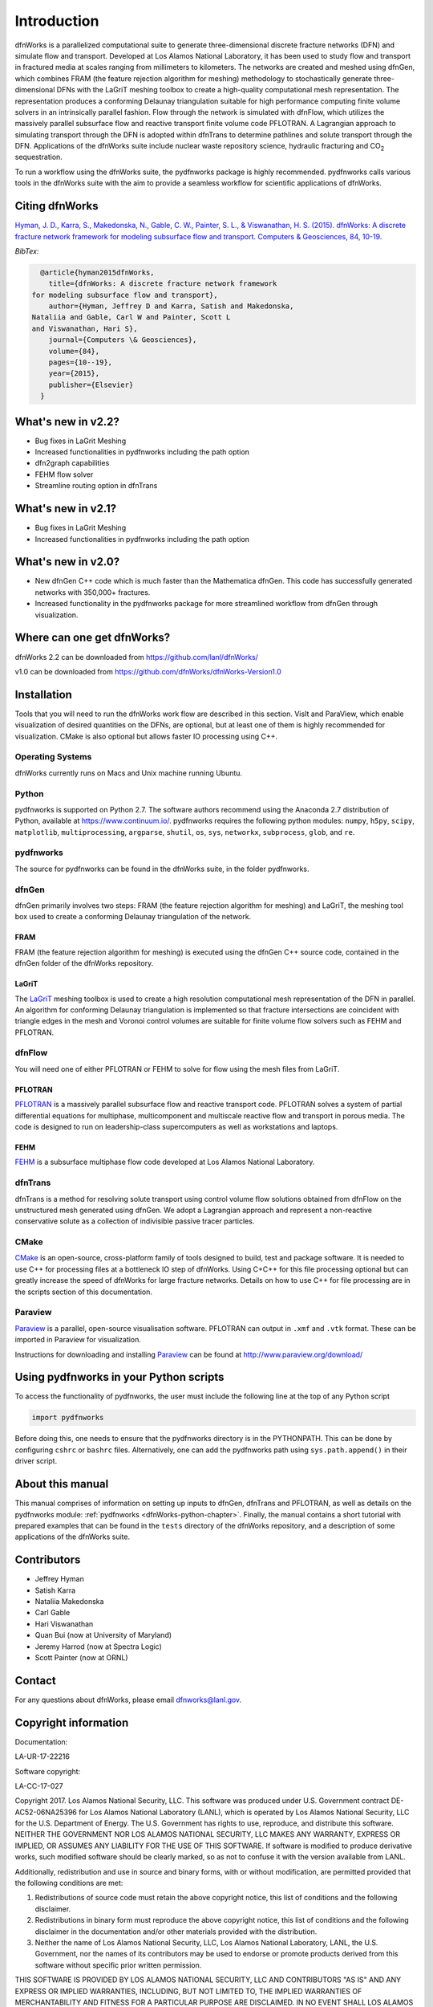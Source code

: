 Introduction
============

dfnWorks is a parallelized computational suite to generate three-dimensional 
discrete fracture networks (DFN) and simulate flow and transport. Developed at 
Los Alamos National Laboratory, it has been used to study flow and transport 
in fractured media at scales ranging from millimeters to kilometers. The 
networks are created and meshed using dfnGen, which combines FRAM (the feature 
rejection algorithm for meshing) methodology to stochastically generate 
three-dimensional DFNs with the LaGriT meshing toolbox to create a high-quality 
computational mesh representation. The representation produces a conforming 
Delaunay triangulation suitable for high performance computing finite volume 
solvers in an intrinsically parallel fashion. Flow through the network is 
simulated with dfnFlow, which utilizes the massively parallel subsurface flow 
and reactive transport finite volume code PFLOTRAN. A Lagrangian approach to 
simulating transport through the DFN is adopted within dfnTrans to determine 
pathlines and solute transport through the DFN. Applications of the dfnWorks 
suite include nuclear waste repository science, hydraulic fracturing and 
|CO2| sequestration.

.. |CO2| replace:: CO\ :sub:`2`    

To run a workflow using the dfnWorks suite, the pydfnworks package is 
highly recommended. pydfnworks calls various tools in the dfnWorks suite with 
the aim to provide a seamless workflow for scientific applications of dfnWorks.

Citing dfnWorks
---------------
`Hyman, J. D., Karra, S., Makedonska, N., Gable, C. W., Painter, S. L., & 
Viswanathan, H. S. (2015). dfnWorks: A discrete fracture network framework 
for modeling subsurface flow and transport. Computers & Geosciences, 84, 
10-19. <http://www.sciencedirect.com/science/article/pii/S0098300415300261/>`_

*BibTex:*

.. code-block:: none

	@article{hyman2015dfnWorks,
	  title={dfnWorks: A discrete fracture network framework
      for modeling subsurface flow and transport},
	  author={Hyman, Jeffrey D and Karra, Satish and Makedonska,
      Nataliia and Gable, Carl W and Painter, Scott L
      and Viswanathan, Hari S},
	  journal={Computers \& Geosciences},
	  volume={84},
	  pages={10--19},
	  year={2015},
	  publisher={Elsevier}
	}

What's new in v2.2?
-------------------

- Bug fixes in LaGrit Meshing 
- Increased functionalities in pydfnworks including the path option
- dfn2graph capabilities
- FEHM flow solver
- Streamline routing option in dfnTrans 

What's new in v2.1?
-------------------

- Bug fixes in LaGrit Meshing 
- Increased functionalities in pydfnworks including the path option

What's new in v2.0?
-------------------

- New dfnGen C++ code which is much faster than the Mathematica dfnGen. This code has successfully generated networks with 350,000+ fractures. 
- Increased functionality in the pydfnworks package for more streamlined workflow from dfnGen through visualization. 


Where can one get dfnWorks?
---------------------------
dfnWorks 2.2 can be downloaded from https://github.com/lanl/dfnWorks/

v1.0 can be downloaded from https://github.com/dfnWorks/dfnWorks-Version1.0  


Installation
------------
Tools that you will need to run the dfnWorks work flow are described in 
this section. VisIt and ParaView, which enable visualization of desired 
quantities on the DFNs, are optional, but at least one of them is highly 
recommended for visualization. CMake is also optional but allows faster IO 
processing using C++. 


Operating Systems
^^^^^^^^^^^^^^^^^^
dfnWorks currently runs on Macs and Unix machine running Ubuntu. 




Python 
^^^^^^

pydfnworks is supported on Python 2.7. The software authors recommend using 
the Anaconda 2.7 distribution of Python, available at https://www.continuum.io/. 
pydfnworks requires the following python modules: ``numpy``, ``h5py``, ``scipy``, ``matplotlib``,  ``multiprocessing``, ``argparse``, ``shutil``, ``os``, ``sys``, ``networkx``, ``subprocess``, ``glob``, and ``re``.

pydfnworks
^^^^^^^^^^^^^^^

The source for pydfnworks can be found in the dfnWorks suite, in the folder 
pydfnworks. 

dfnGen
^^^^^^
dfnGen primarily involves two steps: FRAM (the feature rejection algorithm for meshing) and LaGriT, the meshing tool box used to create a 
conforming Delaunay triangulation of the network.

FRAM
******
FRAM (the feature rejection algorithm for meshing) is executed using the 
dfnGen C++ source code, contained in the dfnGen folder of the dfnWorks repository.

LaGriT
******
The LaGriT_ meshing toolbox is used to create a high resolution computational 
mesh representation of the DFN in parallel. An algorithm for conforming 
Delaunay triangulation is implemented so that fracture intersections are 
coincident with triangle edges in the mesh and Voronoi control volumes are 
suitable for finite volume flow solvers such as FEHM and PFLOTRAN.

.. _LaGriT: https://lagrit.lanl.gov

dfnFlow
^^^^^^^
You will need one of either PFLOTRAN or FEHM to solve for flow using the 
mesh files from LaGriT. 

PFLOTRAN
********
PFLOTRAN_  is a massively parallel subsurface flow and reactive transport 
code. PFLOTRAN solves a system of partial differential equations for 
multiphase, multicomponent and multiscale reactive flow and transport in 
porous media. The code is designed to run on leadership-class supercomputers 
as well as workstations and laptops.

.. _PFLOTRAN: http://pflotran.org

FEHM
****
FEHM_ is a subsurface multiphase flow code developed at Los Alamos National 
Laboratory.

.. _FEHM: https://fehm.lanl.gov

dfnTrans
^^^^^^^^
dfnTrans is a method for resolving solute transport using control volume flow 
solutions obtained from dfnFlow on the unstructured mesh generated using 
dfnGen. We adopt a Lagrangian approach and represent a non-reactive 
conservative solute as a collection of indivisible passive tracer particles.  

CMake
^^^^^^^
CMake_ is an open-source, cross-platform family of tools designed to build, 
test and package software. It is needed to use C++ for processing files at a 
bottleneck IO step of dfnWorks. Using C+C++ for this file processing optional 
but can greatly increase the speed of dfnWorks for large fracture networks. 
Details on how to use C++ for file processing are in the scripts section of 
this documentation.

.. _CMake: https://cmake.org

Paraview
^^^^^^^^

Paraview_ is a parallel, open-source visualisation software. PFLOTRAN can 
output in ``.xmf`` and ``.vtk`` format. These can be imported in Paraview 
for visualization. 

Instructions for downloading and installing Paraview_ can be found at 
http://www.paraview.org/download/ 

.. _Paraview: http://www.paraview.org

Using pydfnworks in your Python scripts
--------------------------------------------

To access the functionality of pydfnworks, the user must include the 
following line at the 
top of any Python script

.. code-block:: python
	
	import pydfnworks 

Before doing this, one needs to ensure that the pydfnworks directory is in the 
PYTHONPATH. This can be done by configuring ``cshrc`` or ``bashrc`` files. 
Alternatively, one can add the pydfnworks path using ``sys.path.append()`` 
in their driver script.

About this  manual
------------------

This manual comprises of information on setting up inputs to dfnGen, dfnTrans 
and PFLOTRAN, as well as details on the pydfnworks module: :ref:`pydfnworks 
<dfnWorks-python-chapter>`. Finally, the manual contains a short tutorial 
with prepared examples that  can be found in the ``tests`` directory of the 
dfnWorks repository, and a description of some applications of the dfnWorks 
suite.

Contributors
-------------
- Jeffrey Hyman
- Satish Karra
- Nataliia Makedonska
- Carl Gable
- Hari Viswanathan
- Quan Bui (now at University of Maryland)
- Jeremy Harrod (now at Spectra Logic)
- Scott Painter (now at ORNL)

Contact
--------

For any questions about dfnWorks, please email dfnworks@lanl.gov.

Copyright information
----------------------

Documentation:

LA-UR-17-22216

Software copyright:

LA-CC-17-027

Copyright 2017. Los Alamos National Security, LLC. This software was produced under U.S. Government contract DE-AC52-06NA25396 for Los Alamos National Laboratory (LANL), which is operated by Los Alamos National Security, LLC for the U.S. Department of Energy. The U.S. Government has rights to use, reproduce, and distribute this software.  NEITHER THE GOVERNMENT NOR LOS ALAMOS NATIONAL SECURITY, LLC MAKES ANY WARRANTY, EXPRESS OR IMPLIED, OR ASSUMES ANY LIABILITY FOR THE USE OF THIS SOFTWARE.  If software is modified to produce derivative works, such modified software should be clearly marked, so as not to confuse it with the version available from LANL.
 
Additionally, redistribution and use in source and binary forms, with or without modification, are permitted provided that the following conditions are met:

1) Redistributions of source code must retain the above copyright notice, this list of conditions and the following disclaimer.

2) Redistributions in binary form must reproduce the above copyright notice, this list of conditions and the following disclaimer in the documentation and/or other materials provided with the distribution.

3) Neither the name of Los Alamos National Security, LLC, Los Alamos National Laboratory, LANL, the U.S. Government, nor the names of its contributors may be used to endorse or promote products derived from this software without specific prior written permission.

THIS SOFTWARE IS PROVIDED BY LOS ALAMOS NATIONAL SECURITY, LLC AND CONTRIBUTORS "AS IS" AND ANY EXPRESS OR IMPLIED WARRANTIES, INCLUDING, BUT NOT LIMITED TO, THE IMPLIED WARRANTIES OF MERCHANTABILITY AND FITNESS FOR A PARTICULAR PURPOSE ARE DISCLAIMED. IN NO EVENT SHALL LOS ALAMOS NATIONAL SECURITY, LLC OR CONTRIBUTORS BE LIABLE FOR ANY DIRECT, INDIRECT, INCIDENTAL, SPECIAL, EXEMPLARY, OR CONSEQUENTIAL DAMAGES (INCLUDING, BUT NOT LIMITED TO, PROCUREMENT OF SUBSTITUTE GOODS OR SERVICES; LOSS OF USE, DATA, OR PROFITS; OR BUSINESS INTERRUPTION) HOWEVER CAUSED AND ON ANY THEORY OF LIABILITY, WHETHER IN CONTRACT, STRICT LIABILITY, OR TORT (INCLUDING NEGLIGENCE OR OTHERWISE) ARISING IN ANY WAY OUT OF THE USE OF THIS SOFTWARE, EVEN IF ADVISED OF THE POSSIBILITY OF SUCH DAMAGE.

Additionally, this program is free software; you can redistribute it and/or 
modify it under the terms of the GNU General Public License as published by 
the Free Software Foundation; either version 2 of the License, or (at your 
option) any later version. Accordingly, this program is distributed in the 
hope that it will be useful, but WITHOUT ANY WARRANTY; without even the 
implied warranty of MERCHANTABILITY or FITNESS FOR A PARTICULAR PURPOSE. 
See the GNU General Public License for more details.


.. dfnWorks documentation master file, created by Satish Karra Oct 6, 2016
   You can adapt this file completely to your liking, but it should at least
   contain the root `toctree` directive.

